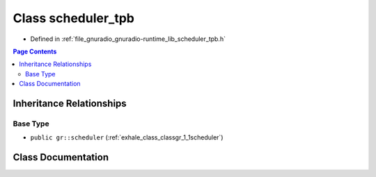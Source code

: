 .. _exhale_class_classgr_1_1scheduler__tpb:

Class scheduler_tpb
===================

- Defined in :ref:`file_gnuradio_gnuradio-runtime_lib_scheduler_tpb.h`


.. contents:: Page Contents
   :local:
   :backlinks: none


Inheritance Relationships
-------------------------

Base Type
*********

- ``public gr::scheduler`` (:ref:`exhale_class_classgr_1_1scheduler`)


Class Documentation
-------------------


.. doxygenclass:: gr::scheduler_tpb
   :project: gnuradio
   :members:
   :protected-members:
   :undoc-members: